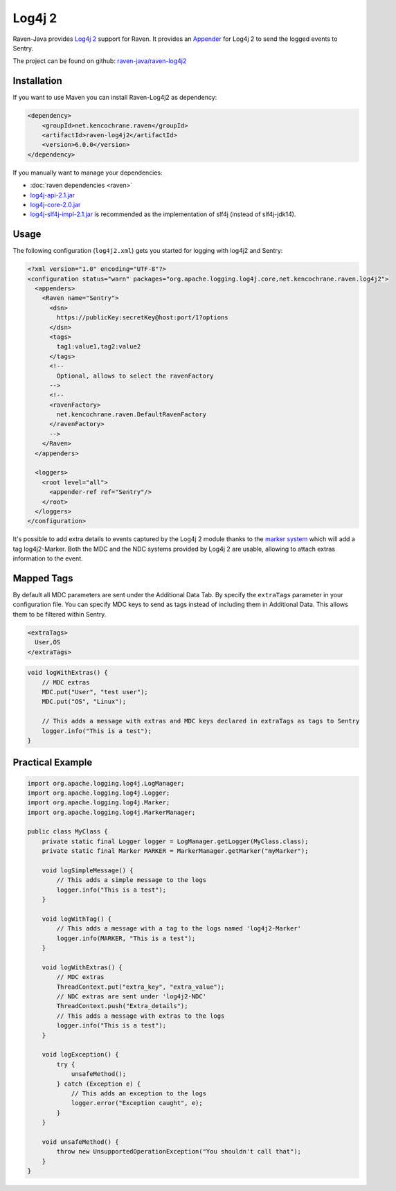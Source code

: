 Log4j 2
=======

Raven-Java provides `Log4j 2 <https://logging.apache.org/log4j/2.x/>`_
support for Raven. It provides an `Appender
<https://logging.apache.org/log4j/2.x/log4j-core/apidocs/org/apache/logging/log4j/core/Appender.html>`_
for Log4j 2 to send the logged events to Sentry.

The project can be found on github: `raven-java/raven-log4j2
<https://github.com/getsentry/raven-java/tree/master/raven-log4j2>`_

Installation
------------

If you want to use Maven you can install Raven-Log4j2 as dependency:

.. sourcecode:: xml

    <dependency>
        <groupId>net.kencochrane.raven</groupId>
        <artifactId>raven-log4j2</artifactId>
        <version>6.0.0</version>
    </dependency>

If you manually want to manage your dependencies:

- :doc:`raven dependencies <raven>`
- `log4j-api-2.1.jar
  <https://search.maven.org/#artifactdetails%7Corg.apache.logging.log4j%7Clog4j-api%7C2.1%7Cjar>`_
- `log4j-core-2.0.jar
  <https://search.maven.org/#artifactdetails%7Corg.apache.logging.log4j%7Clog4j-core%7C2.1%7Cjar>`_
- `log4j-slf4j-impl-2.1.jar
  <http://search.maven.org/#artifactdetails%7Corg.apache.logging.log4j%7Clog4j-slf4j-impl%7C2.1%7Cjar>`_
  is recommended as the implementation of slf4j (instead of slf4j-jdk14).

Usage
-----

The following configuration (``log4j2.xml``) gets you started for
logging with log4j2 and Sentry:

.. sourcecode:: java

    <?xml version="1.0" encoding="UTF-8"?>
    <configuration status="warn" packages="org.apache.logging.log4j.core,net.kencochrane.raven.log4j2">
      <appenders>
        <Raven name="Sentry">
          <dsn>
            https://publicKey:secretKey@host:port/1?options
          </dsn>
          <tags>
            tag1:value1,tag2:value2
          </tags>
          <!--
            Optional, allows to select the ravenFactory
          -->
          <!--
          <ravenFactory>
            net.kencochrane.raven.DefaultRavenFactory
          </ravenFactory>
          -->
        </Raven>
      </appenders>

      <loggers>
        <root level="all">
          <appender-ref ref="Sentry"/>
        </root>
      </loggers>
    </configuration>

It's possible to add extra details to events captured by the Log4j 2
module thanks to the `marker system
<https://logging.apache.org/log4j/2.x/manual/markers.html>`_ which will
add a tag log4j2-Marker.  Both the MDC and the NDC systems provided by
Log4j 2 are usable, allowing to attach extras information to the event.

Mapped Tags
-----------

By default all MDC parameters are sent under the Additional Data Tab. By
specify the ``extraTags`` parameter in your configuration file. You can
specify MDC keys to send as tags instead of including them in Additional
Data. This allows them to be filtered within Sentry.

.. sourcecode:: xml

    <extraTags>
      User,OS
    </extraTags>

.. sourcecode:: java

    void logWithExtras() {
        // MDC extras
        MDC.put("User", "test user");
        MDC.put("OS", "Linux");

        // This adds a message with extras and MDC keys declared in extraTags as tags to Sentry
        logger.info("This is a test");
    }

Practical Example
-----------------

.. sourcecode:: java

    import org.apache.logging.log4j.LogManager;
    import org.apache.logging.log4j.Logger;
    import org.apache.logging.log4j.Marker;
    import org.apache.logging.log4j.MarkerManager;

    public class MyClass {
        private static final Logger logger = LogManager.getLogger(MyClass.class);
        private static final Marker MARKER = MarkerManager.getMarker("myMarker");

        void logSimpleMessage() {
            // This adds a simple message to the logs
            logger.info("This is a test");
        }

        void logWithTag() {
            // This adds a message with a tag to the logs named 'log4j2-Marker'
            logger.info(MARKER, "This is a test");
        }

        void logWithExtras() {
            // MDC extras
            ThreadContext.put("extra_key", "extra_value");
            // NDC extras are sent under 'log4j2-NDC'
            ThreadContext.push("Extra_details");
            // This adds a message with extras to the logs
            logger.info("This is a test");
        }

        void logException() {
            try {
                unsafeMethod();
            } catch (Exception e) {
                // This adds an exception to the logs
                logger.error("Exception caught", e);
            }
        }

        void unsafeMethod() {
            throw new UnsupportedOperationException("You shouldn't call that");
        }
    }
